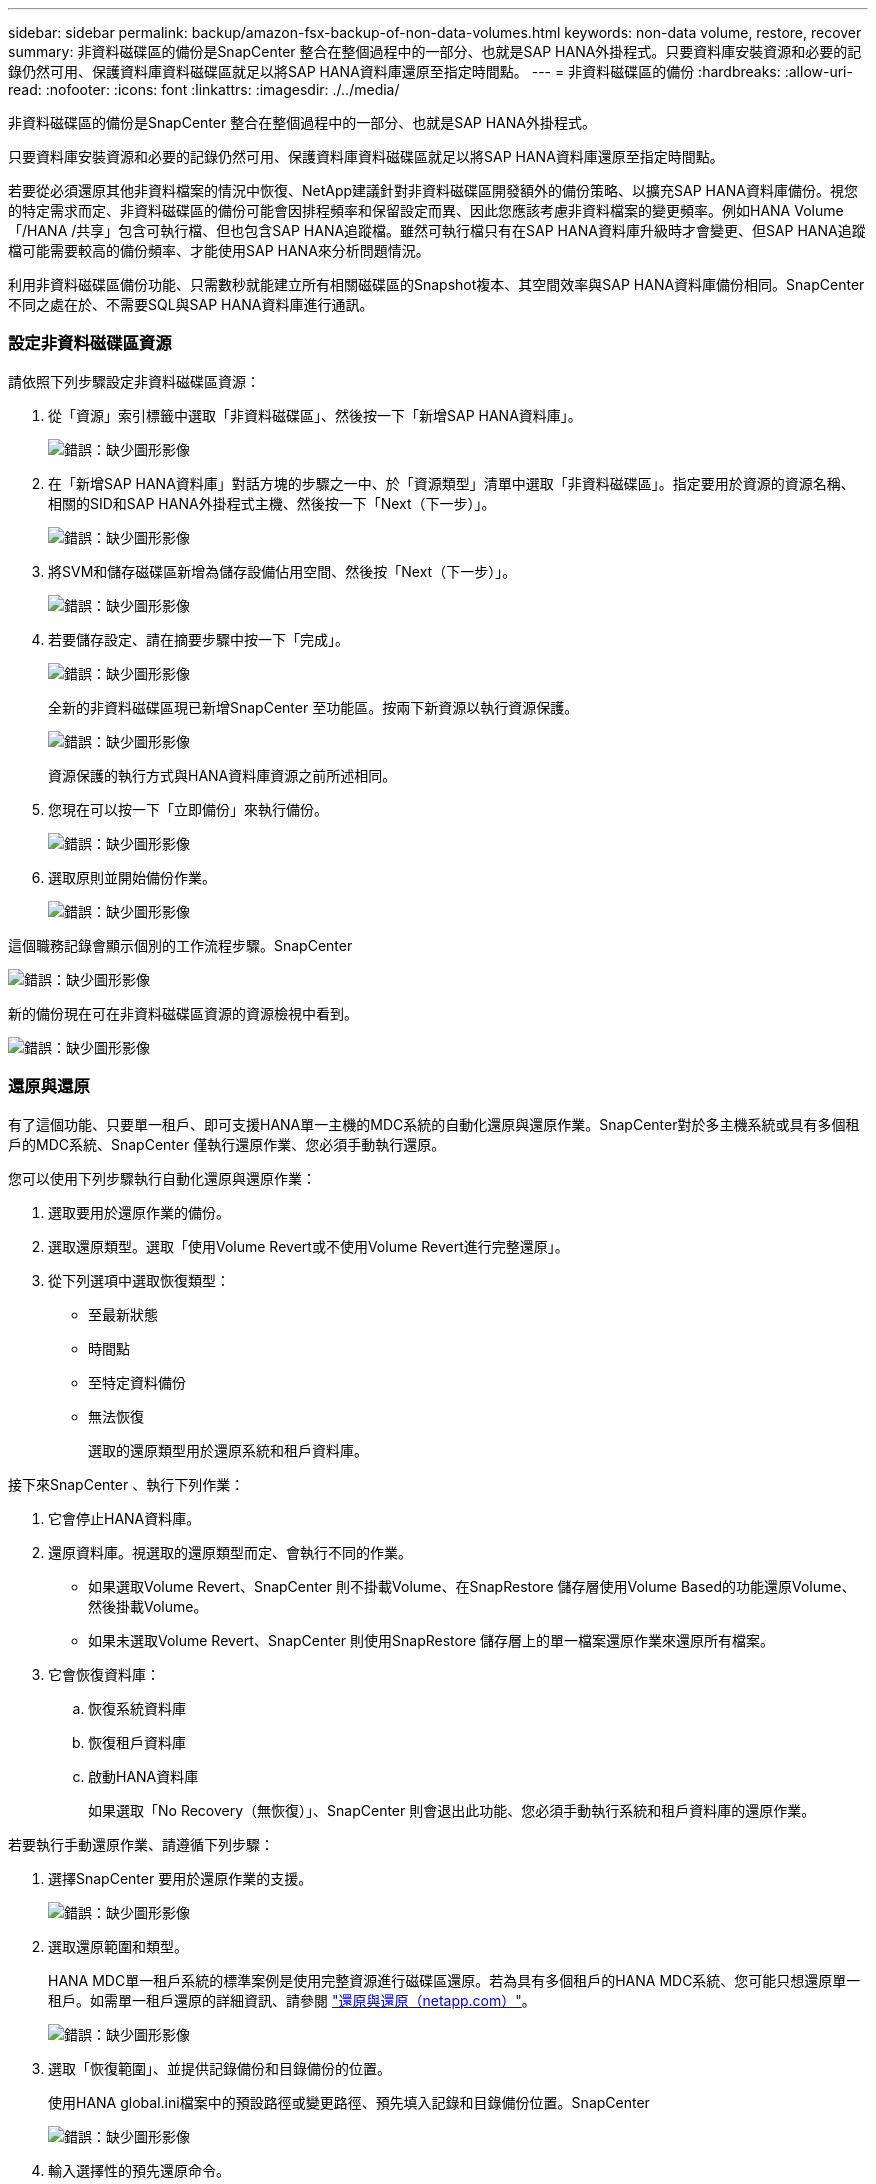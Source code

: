 ---
sidebar: sidebar 
permalink: backup/amazon-fsx-backup-of-non-data-volumes.html 
keywords: non-data volume, restore, recover 
summary: 非資料磁碟區的備份是SnapCenter 整合在整個過程中的一部分、也就是SAP HANA外掛程式。只要資料庫安裝資源和必要的記錄仍然可用、保護資料庫資料磁碟區就足以將SAP HANA資料庫還原至指定時間點。 
---
= 非資料磁碟區的備份
:hardbreaks:
:allow-uri-read: 
:nofooter: 
:icons: font
:linkattrs: 
:imagesdir: ./../media/


[role="lead"]
非資料磁碟區的備份是SnapCenter 整合在整個過程中的一部分、也就是SAP HANA外掛程式。

只要資料庫安裝資源和必要的記錄仍然可用、保護資料庫資料磁碟區就足以將SAP HANA資料庫還原至指定時間點。

若要從必須還原其他非資料檔案的情況中恢復、NetApp建議針對非資料磁碟區開發額外的備份策略、以擴充SAP HANA資料庫備份。視您的特定需求而定、非資料磁碟區的備份可能會因排程頻率和保留設定而異、因此您應該考慮非資料檔案的變更頻率。例如HANA Volume「/HANA /共享」包含可執行檔、但也包含SAP HANA追蹤檔。雖然可執行檔只有在SAP HANA資料庫升級時才會變更、但SAP HANA追蹤檔可能需要較高的備份頻率、才能使用SAP HANA來分析問題情況。

利用非資料磁碟區備份功能、只需數秒就能建立所有相關磁碟區的Snapshot複本、其空間效率與SAP HANA資料庫備份相同。SnapCenter不同之處在於、不需要SQL與SAP HANA資料庫進行通訊。



=== 設定非資料磁碟區資源

請依照下列步驟設定非資料磁碟區資源：

. 從「資源」索引標籤中選取「非資料磁碟區」、然後按一下「新增SAP HANA資料庫」。
+
image:amazon-fsx-image60.png["錯誤：缺少圖形影像"]

. 在「新增SAP HANA資料庫」對話方塊的步驟之一中、於「資源類型」清單中選取「非資料磁碟區」。指定要用於資源的資源名稱、相關的SID和SAP HANA外掛程式主機、然後按一下「Next（下一步）」。
+
image:amazon-fsx-image61.png["錯誤：缺少圖形影像"]

. 將SVM和儲存磁碟區新增為儲存設備佔用空間、然後按「Next（下一步）」。
+
image:amazon-fsx-image62.png["錯誤：缺少圖形影像"]

. 若要儲存設定、請在摘要步驟中按一下「完成」。
+
image:amazon-fsx-image63.png["錯誤：缺少圖形影像"]

+
全新的非資料磁碟區現已新增SnapCenter 至功能區。按兩下新資源以執行資源保護。

+
image:amazon-fsx-image64.png["錯誤：缺少圖形影像"]

+
資源保護的執行方式與HANA資料庫資源之前所述相同。

. 您現在可以按一下「立即備份」來執行備份。
+
image:amazon-fsx-image65.png["錯誤：缺少圖形影像"]

. 選取原則並開始備份作業。
+
image:amazon-fsx-image66.png["錯誤：缺少圖形影像"]



這個職務記錄會顯示個別的工作流程步驟。SnapCenter

image:amazon-fsx-image67.png["錯誤：缺少圖形影像"]

新的備份現在可在非資料磁碟區資源的資源檢視中看到。

image:amazon-fsx-image68.png["錯誤：缺少圖形影像"]



=== 還原與還原

有了這個功能、只要單一租戶、即可支援HANA單一主機的MDC系統的自動化還原與還原作業。SnapCenter對於多主機系統或具有多個租戶的MDC系統、SnapCenter 僅執行還原作業、您必須手動執行還原。

您可以使用下列步驟執行自動化還原與還原作業：

. 選取要用於還原作業的備份。
. 選取還原類型。選取「使用Volume Revert或不使用Volume Revert進行完整還原」。
. 從下列選項中選取恢復類型：
+
** 至最新狀態
** 時間點
** 至特定資料備份
** 無法恢復
+
選取的還原類型用於還原系統和租戶資料庫。





接下來SnapCenter 、執行下列作業：

. 它會停止HANA資料庫。
. 還原資料庫。視選取的還原類型而定、會執行不同的作業。
+
** 如果選取Volume Revert、SnapCenter 則不掛載Volume、在SnapRestore 儲存層使用Volume Based的功能還原Volume、然後掛載Volume。
** 如果未選取Volume Revert、SnapCenter 則使用SnapRestore 儲存層上的單一檔案還原作業來還原所有檔案。


. 它會恢復資料庫：
+
.. 恢復系統資料庫
.. 恢復租戶資料庫
.. 啟動HANA資料庫
+
如果選取「No Recovery（無恢復）」、SnapCenter 則會退出此功能、您必須手動執行系統和租戶資料庫的還原作業。





若要執行手動還原作業、請遵循下列步驟：

. 選擇SnapCenter 要用於還原作業的支援。
+
image:amazon-fsx-image69.png["錯誤：缺少圖形影像"]

. 選取還原範圍和類型。
+
HANA MDC單一租戶系統的標準案例是使用完整資源進行磁碟區還原。若為具有多個租戶的HANA MDC系統、您可能只想還原單一租戶。如需單一租戶還原的詳細資訊、請參閱 https://docs.netapp.com/us-en/netapp-solutions-sap/backup/saphana-br-scs-restore-and-recovery.html["還原與還原（netapp.com）"^]。

+
image:amazon-fsx-image70.png["錯誤：缺少圖形影像"]

. 選取「恢復範圍」、並提供記錄備份和目錄備份的位置。
+
使用HANA global.ini檔案中的預設路徑或變更路徑、預先填入記錄和目錄備份位置。SnapCenter

+
image:amazon-fsx-image71.png["錯誤：缺少圖形影像"]

. 輸入選擇性的預先還原命令。
+
image:amazon-fsx-image72.png["錯誤：缺少圖形影像"]

. 輸入可選的還原後命令。
+
image:amazon-fsx-image73.png["錯誤：缺少圖形影像"]

. 若要開始還原與還原作業、請按一下「Finish（完成）」。
+
image:amazon-fsx-image74.png["錯誤：缺少圖形影像"]

+
執行還原與還原作業。SnapCenter此範例顯示還原與還原工作的工作詳細資料。

+
image:amazon-fsx-image75.png["錯誤：缺少圖形影像"]


